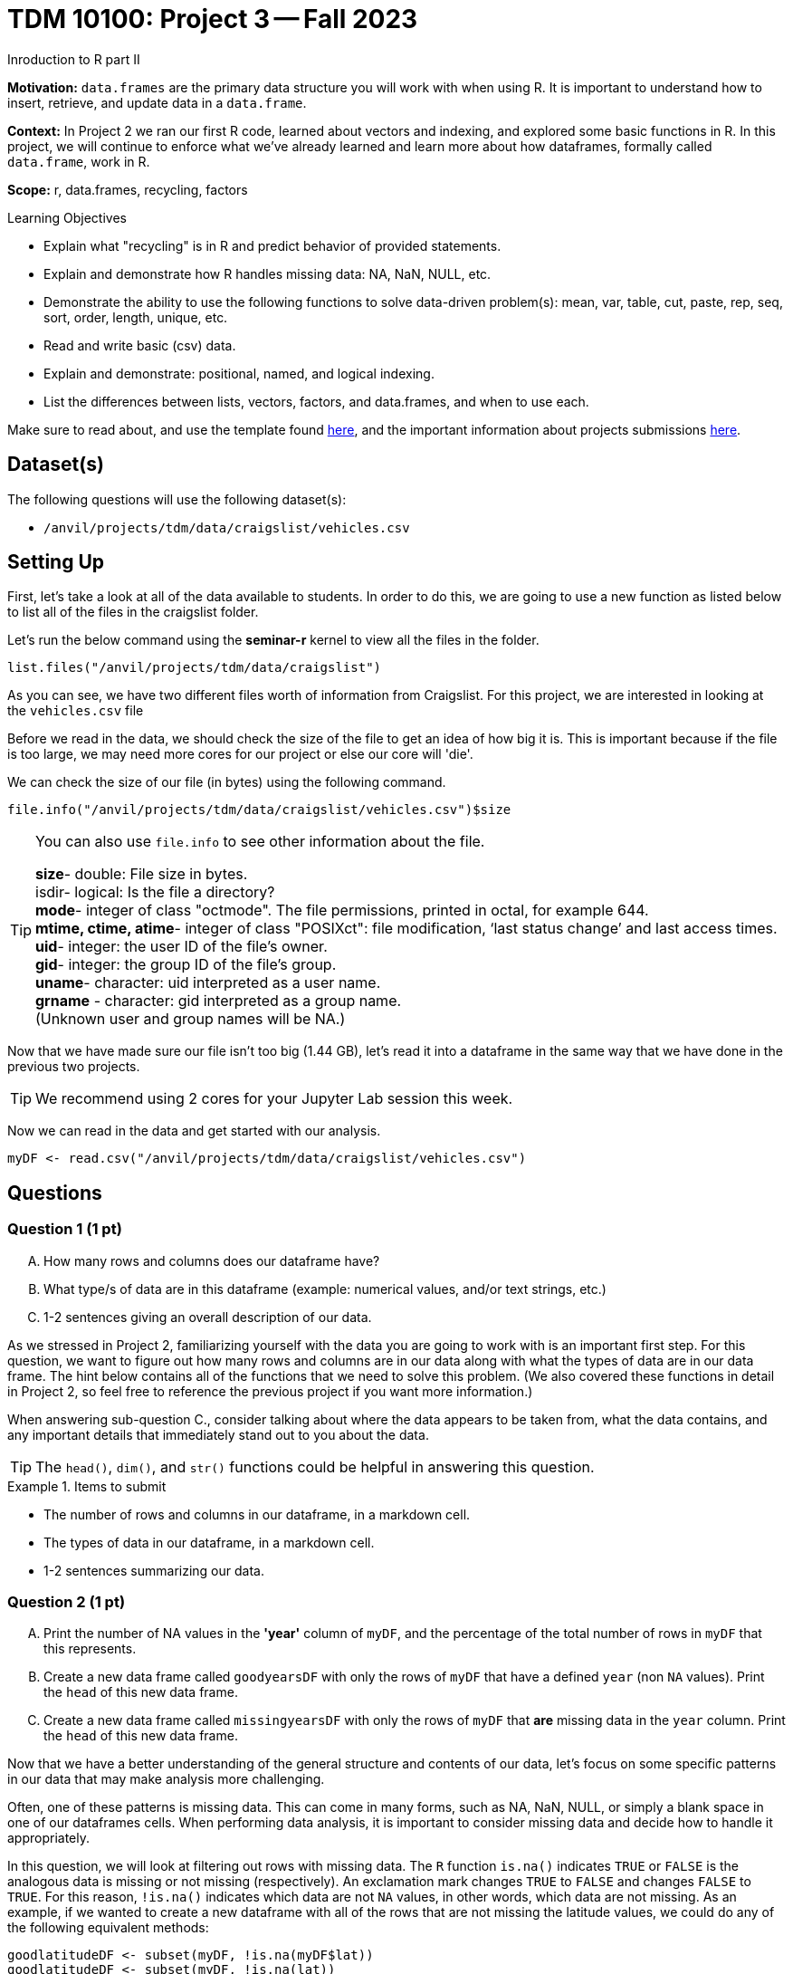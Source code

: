 = TDM 10100: Project 3 -- Fall 2023
Inroduction to R part II

**Motivation:** `data.frames` are the primary data structure you will work with when using R. It is important to understand how to insert, retrieve, and update data in a `data.frame`. 

**Context:** In Project 2 we ran our first R code, learned about vectors and indexing, and explored some basic functions in R. In this project, we will continue to enforce what we've already learned and learn more about how dataframes, formally called `data.frame`, work in R.

**Scope:** r, data.frames, recycling, factors

.Learning Objectives
****
- Explain what "recycling" is in R and predict behavior of provided statements.
- Explain and demonstrate how R handles missing data: NA, NaN, NULL, etc.
- Demonstrate the ability to use the following functions to solve data-driven problem(s): mean, var, table, cut, paste, rep, seq, sort, order,  length, unique, etc.
- Read and write basic (csv) data.
- Explain and demonstrate: positional, named, and logical indexing.
- List the differences between lists, vectors, factors, and data.frames, and when to use each.
****

Make sure to read about, and use the template found xref:templates.adoc[here], and the important information about projects submissions xref:submissions.adoc[here].

== Dataset(s)

The following questions will use the following dataset(s):

- `/anvil/projects/tdm/data/craigslist/vehicles.csv`

== Setting Up
First, let's take a look at all of the data available to students. In order to do this, we are going to use a new function as listed below to list all of the files in the craigslist folder.

Let's run the below command using the *seminar-r* kernel to view all the files in the folder.

[source,r]
----
list.files("/anvil/projects/tdm/data/craigslist")
----


As you can see, we have two different files worth of information from Craigslist.
For this project, we are interested in looking at the `vehicles.csv` file

Before we read in the data, we should check the size of the file to get an idea of how big it is. This is important because if the file is too large, we may need more cores for our project or else our core will 'die'.

We can check the size of our file (in bytes) using the following command.
[source,r]
----
file.info("/anvil/projects/tdm/data/craigslist/vehicles.csv")$size
----

[TIP]
====
You can also use `file.info` to see other information about the file. 

*size*- double: File size in bytes. +
isdir- logical: Is the file a directory? +
*mode*- integer of class "octmode". The file permissions, printed in octal, for example 644. +
*mtime, ctime, atime*- integer of class "POSIXct": file modification, ‘last status change’ and last access times. +
*uid*- integer: the user ID of the file's owner. +
*gid*- integer: the group ID of the file's group. +
*uname*- character: uid interpreted as a user name. +
*grname* - character: gid interpreted as a group name. +
(Unknown user and group names will be NA.)
====

Now that we have made sure our file isn't too big (1.44 GB), let's read it into a dataframe in the same way that we have done in the previous two projects.

[TIP]
====
We recommend using 2 cores for your Jupyter Lab session this week.
====

Now we can read in the data and get started with our analysis.
[source,r]
----
myDF <- read.csv("/anvil/projects/tdm/data/craigslist/vehicles.csv")
----

== Questions

=== Question 1 (1 pt)
[upperalpha]
.. How many rows and columns does our dataframe have?
.. What type/s of data are in this dataframe (example: numerical values, and/or text strings, etc.)
.. 1-2 sentences giving an overall description of our data.

As we stressed in Project 2, familiarizing yourself with the data you are going to work with is an important first step. For this question, we want to figure out how many rows and columns are in our data along with what the types of data are in our data frame. The hint below contains all of the functions that we need to solve this problem.  (We also covered these functions in detail in Project 2, so feel free to reference the previous project if you want more information.)

When answering sub-question C., consider talking about where the data appears to be taken from, what the data contains, and any important details that immediately stand out to you about the data.

[TIP]
====
The `head()`, `dim()`, and `str()` functions could be helpful in answering this question.
====

.Items to submit
====
- The number of rows and columns in our dataframe, in a markdown cell.
- The types of data in our dataframe, in a markdown cell.
- 1-2 sentences summarizing our data.
====

=== Question 2 (1 pt)
[upperalpha]
.. Print the number of NA values in the *'year'* column of `myDF`, and the percentage of the total number of rows in `myDF` that this represents.
.. Create a new data frame called `goodyearsDF` with only the rows of `myDF` that have a defined `year` (non `NA` values).  Print the `head` of this new data frame.
.. Create a new data frame called `missingyearsDF` with only the rows of `myDF` that *are* missing data in the `year` column.  Print the `head` of this new data frame.

Now that we have a better understanding of the general structure and contents of our data, let's focus on some specific patterns in our data that may make analysis more challenging.

Often, one of these patterns is missing data. This can come in many forms, such as NA, NaN, NULL, or simply a blank space in one of our dataframes cells. When performing data analysis, it is important to consider missing data and decide how to handle it appropriately.

In this question, we will look at filtering out rows with missing data. The `R` function `is.na()` indicates `TRUE` or `FALSE` is the analogous data is missing or not missing (respectively).  An exclamation mark changes `TRUE` to `FALSE` and changes `FALSE` to `TRUE`.  For this reason, `!is.na()` indicates which data are not `NA` values, in other words, which data are not missing.  As an example, if we wanted to create a new dataframe with all of the rows that are not missing the latitude values, we could do any of the following equivalent methods:

[source,r]
----
goodlatitudeDF <- subset(myDF, !is.na(myDF$lat))
goodlatitudeDF <- subset(myDF, !is.na(lat))
goodlatitudeDF <- myDF[!is.na(myDF$lat), ]
----

In the second method, the `subset` function knows that we are working with `myDF`, so we do not need to specify that `lat` is the latitude column in the `myDF` data frame, and instead, we can just refer to `lat` and the `subset` function knows that we are referring to a column.

In the third method, when we write `myDF[ , ]` we put things before the comma that are conditions on the rows, and we put things after the comma that are conditions on the columns.  So we are saying that we want rows of `myDF` for which the `lat` values are not `NA`, and we want all of the columns of `myDF`.

If we compare the sizes of the original data frame and this new data frame, we can see that some rows were removed.

[source,r]
----
dim(myDF)
----

[source,r]
----
dim(goodlatitudeDF)
----

To answer question 2, we want you to work (instead) with the `year` column, and try the same things that we demonstrated above from the `lat` column.  We were simply giving you examples using the `lat` column, so that you have an example about how to deal with missing data in the `year` column.


.Items to submit
====
- The number of NA values in the `year` column of `myDF` and the percentage of the total number of rows in `myDF` that this represents, in a markdown cell.
- A dataframe called `goodyearsDF` containing only the rows in myDF that have a defined `year` (non NA values), and print the `head` of that data frame.
- A dataframe called `missingyearsDF` containing only the rows in myDF that are missing the `year` data, and print the `head` of that data frame.
====

=== Question 3 (2 pts)
[IMPORTANT]
====
Use the `myDF` data.frame for this question.
====

[upperalpha]
.. Print the mean price of vehicles by `year` during the last 20 years.
.. Find which `year` of vehicle appears most frequently in our data, and how frequently it occurs.


[TIP]
====
Using the `aggregate` function is one possible way to solve this problem. An example of finding the mean `price` for each `type` of car is shown here:

[source,r]
----
aggregate(price ~ type, data = myDF, FUN = mean)
----
====

We want you to (instead) find the mean `price` for cars by `year`.

[TIP]
====
Finding the most frequent value in our data can be done using `table`, which we have talked about previously, in conjunction with the `which.max` function. An example of finding the most frequent type of car is shown here:

[source,r]
----
which.max(table(myDF$type))
----
====

Now we want you to (instead) find the year in which the most cars appear in the data set.

.Items to submit
====
- The mean price of each year of vehicle for the last 20 years, in a markdown cell.
- The most frequent year in our data, and how frequently it occured.
====

==== Question 4 (2 pts)
[upperalpha]
.. Among the `region_url` values in the data set, which `region_url` is most popular?
.. What are the three most popular states, in terms of the number of craigslist listings that appear?

Use the `table`, `sort`, and `tail` commands to find the most popular `region_url` and the most popular three states.

.Items to submit
====
- The most popular `region_url`
- The three states that appear most frequently.
====


==== Question 5 (2 pts)
.. In question 3, we found the average price of vehicles by year. ("Average" and "mean" are two difference words for the very same concept.)  Choose at least two different plot types in R, and create two plots that show the average vehicle price by year.
.. Write 3-5 sentences detailing any patterns present in the data along with your personal observations. (i.e. shape, outliers, etc.)

[NOTE]
====
Remember, all plots should have a title and appropriate axis labels. Axes should also be scaled appropriately. It is also necessary to explain your plot using a few sentences.
====

.Items to submit
====
- 2 different plots of average price of vehicle by year.
- A 3-5 sentence explanation of any patterns present in the data along with your personal observations.
====

=== Submitting your Work
Nice work, you've finished Project 3! Make sure that all of the below files are included in your submission, and feel free to come to seminar, post on Piazza, or visit some office hours if you have any further questions.

.Items to submit
====
- `firstname-lastname-project01.ipynb`.
- `firstname-lastname-project01.R`.
====

[WARNING]
====
You _must_ double check your `.ipynb` after submitting it in gradescope. A _very_ common mistake is to assume that your `.ipynb` file has been rendered properly and contains your code, markdown, and code output, when in fact it does not. **Please** take the time to double check your work. See https://the-examples-book.com/projects/current-projects/submissions[here] for instructions on how to double check this.

You **will not** receive full credit if your `.ipynb` file does not contain all of the information you expect it to, or it does not render properly in gradescope. Please ask a TA if you need help with this.
====

[WARNING]
====
_Please_ make sure to double check that your submission is complete, and contains all of your code and output before submitting. If you are on a spotty internet connection, it is recommended to download your submission after submitting it to make sure what you _think_ you submitted, was what you _actually_ submitted.
                                                                                                                             
In addition, please review our xref:submissions.adoc[submission guidelines] before submitting your project.
====